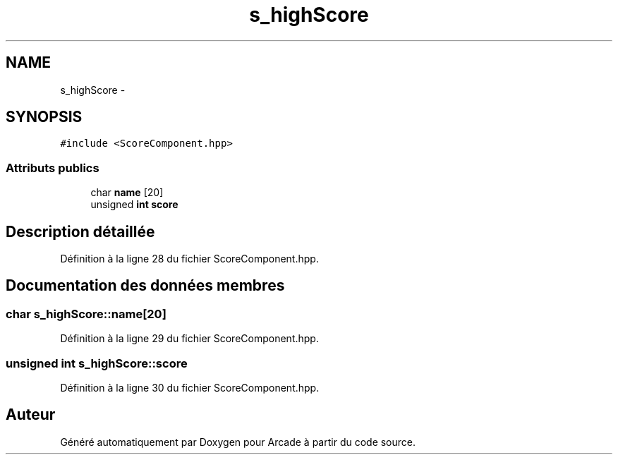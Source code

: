 .TH "s_highScore" 3 "Mercredi 30 Mars 2016" "Version 1" "Arcade" \" -*- nroff -*-
.ad l
.nh
.SH NAME
s_highScore \- 
.SH SYNOPSIS
.br
.PP
.PP
\fC#include <ScoreComponent\&.hpp>\fP
.SS "Attributs publics"

.in +1c
.ti -1c
.RI "char \fBname\fP [20]"
.br
.ti -1c
.RI "unsigned \fBint\fP \fBscore\fP"
.br
.in -1c
.SH "Description détaillée"
.PP 
Définition à la ligne 28 du fichier ScoreComponent\&.hpp\&.
.SH "Documentation des données membres"
.PP 
.SS "char s_highScore::name[20]"

.PP
Définition à la ligne 29 du fichier ScoreComponent\&.hpp\&.
.SS "unsigned \fBint\fP s_highScore::score"

.PP
Définition à la ligne 30 du fichier ScoreComponent\&.hpp\&.

.SH "Auteur"
.PP 
Généré automatiquement par Doxygen pour Arcade à partir du code source\&.
